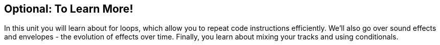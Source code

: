 [[optional]]
== Optional: To Learn More!
:nofooter:

In this unit you will learn about for loops, which allow you to repeat code instructions efficiently. We'll also go over sound effects and envelopes - the evolution of effects over time. Finally, you learn about mixing your tracks and using conditionals.